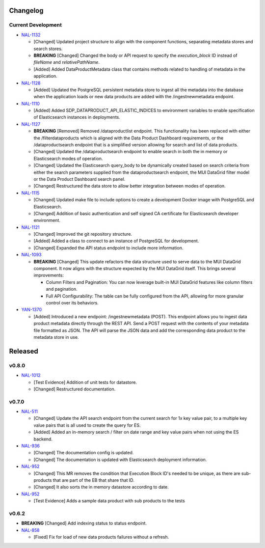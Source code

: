 Changelog
=========


Current Development
-------------------

* `NAL-1132 <https://jira.skatelescope.org/browse/NAL-1132>`_ 

  - [Changed] Updated project structure to align with the component functions, separating metadata stores and search stores.
  - **BREAKING** [Changed] Changed the body or API request to specify the *execution_block* ID instead of *fileName* and *relativePathName*.
  - [Added] Added DataProductMetadata class that contains methods related to handling of metadata in the application.

* `NAL-1128 <https://jira.skatelescope.org/browse/NAL-1128>`_ 

  - [Added] Updated the PostgreSQL persistent metadata store to ingest all the metadata into the database when the application loads or new data products are added with the /ingestnewmetadata endpoint.

* `NAL-1110 <https://jira.skatelescope.org/browse/NAL-1110>`_ 

  - [Added] Added SDP_DATAPRODUCT_API_ELASTIC_INDICES to environment variables to enable specification of Elasticsearch instances in deployments.

* `NAL-1127 <https://jira.skatelescope.org/browse/NAL-1127>`_ 

  - **BREAKING** [Removed] Removed /dataproductlist endpoint. This functionality has been replaced with either the /filterdataproducts which is aligned with the Data Product Dashboard requirements, or the /dataproductsearch endpoint that is a simplified version allowing for search and list of data products.
  - [Changed] Updated the /dataproductsearch endpoint to enable search in both the in memory or Elasticsearch modes of operation.
  - [Changed] Updated the Elasticsearch query_body to be dynamically created based on search criteria from either the search parameters supplied from the dataproductsearch endpoint, the MUI DataGrid filter model or the Data Product Dashboard search panel.
  - [Changed] Restructured the data store to allow better integration between modes of operation.

* `NAL-1115 <https://jira.skatelescope.org/browse/NAL-1115>`_ 

  - [Changed] Updated make file to include options to create a development Docker image with PostgreSQL and Elasticsearch.
  - [Changed] Addition of basic authentication and self signed CA certificate for Elasticsearch developer environment.  


* `NAL-1121 <https://jira.skatelescope.org/browse/NAL-1121>`_ 

  - [Changed] Improved the git repository structure.
  - [Added] Added a class to connect to an instance of PostgreSQL for development.
  - [Changed] Expanded the API status endpoint to include more information.

* `NAL-1093 <https://jira.skatelescope.org/browse/NAL-1093>`_ 

  - **BREAKING** [Changed] This update refactors the data structure used to serve data to the MUI DataGrid component. It now aligns with the structure expected by the MUI DataGrid itself. This brings several improvements:

    - Column Filters and Pagination: You can now leverage built-in MUI DataGrid features like column filters and pagination.
    - Full API Configurability: The table can be fully configured from the API, allowing for more granular control over its behaviors.

* `YAN-1370 <https://jira.skatelescope.org/browse/YAN-1370>`_ 

  - [Added] Introduced a new endpoint: /ingestnewmetadata (POST). This endpoint allows you to ingest data product metadata directly through the REST API. Send a POST request with the contents of your metadata file formatted as JSON. The API will parse the JSON data and add the corresponding data product to the metadata store in use.
 

Released
========

v0.8.0
------

* `NAL-1012 <https://jira.skatelescope.org/browse/NAL-1012>`_ 

  - [Test Evidence] Addition of unit tests for datastore.
  - [Changed] Restructured documentation. 

v0.7.0
------

* `NAL-511 <https://jira.skatelescope.org/browse/NAL-511>`_ 
 
  - [Changed] Update the API search endpoint from the current search for 1x key value pair, to a multiple key value pairs that is all used to create the query for ES.
  - [Added] Added an in-memory search / filter on date range and key value pairs when not using the ES backend.

* `NAL-936 <https://jira.skatelescope.org/browse/NAL-936>`_ 

  - [Changed] The documentation config is updated.
  - [Changed] The documentation is updated with Elasticsearch deployment information.

* `NAL-952 <https://jira.skatelescope.org/browse/NAL-952>`_ 

  - [Changed] This MR removes the condition that Execution Block ID's needed to be unique, as there are sub-products that are part of the EB that share that ID.
  - [Changed] It also sorts the in memory datastore according to date.

* `NAL-952 <https://jira.skatelescope.org/browse/NAL-952>`_ 

  - [Test Evidence] Adds a sample data product with sub products to the tests


v0.6.2
------

* **BREAKING** [Changed] Add indexing status to status endpoint.

* `NAL-858 <https://jira.skatelescope.org/browse/NAL-858>`_ 

  - [Fixed] Fix for load of new data products failures without a refresh.
